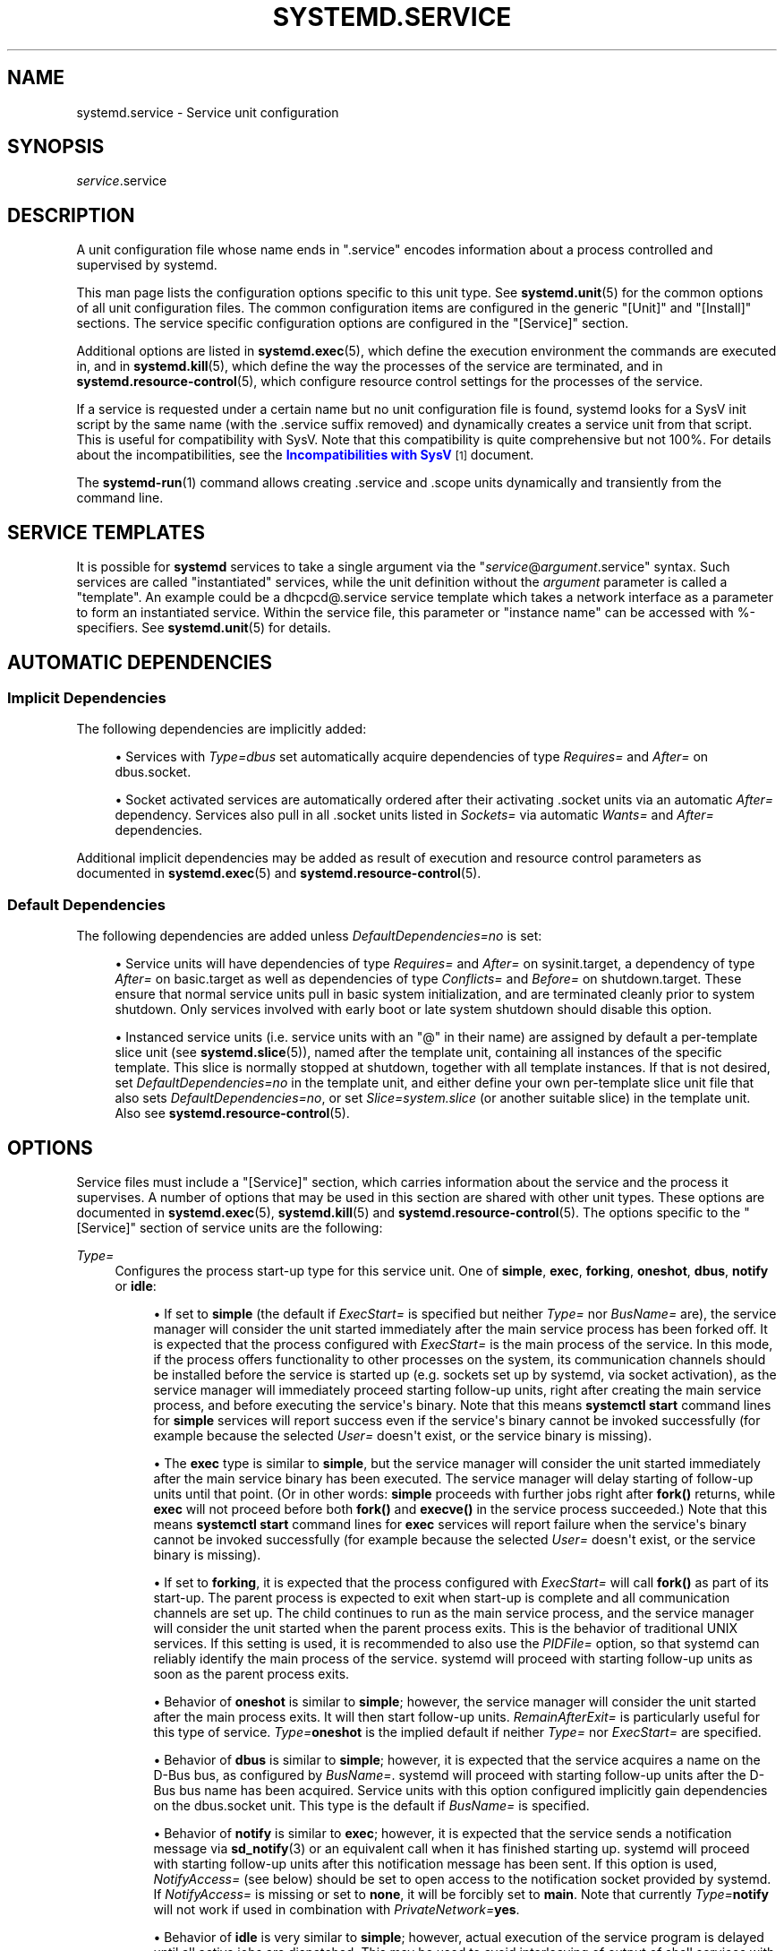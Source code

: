 '\" t
.TH "SYSTEMD\&.SERVICE" "5" "" "systemd 242" "systemd.service"
.\" -----------------------------------------------------------------
.\" * Define some portability stuff
.\" -----------------------------------------------------------------
.\" ~~~~~~~~~~~~~~~~~~~~~~~~~~~~~~~~~~~~~~~~~~~~~~~~~~~~~~~~~~~~~~~~~
.\" http://bugs.debian.org/507673
.\" http://lists.gnu.org/archive/html/groff/2009-02/msg00013.html
.\" ~~~~~~~~~~~~~~~~~~~~~~~~~~~~~~~~~~~~~~~~~~~~~~~~~~~~~~~~~~~~~~~~~
.ie \n(.g .ds Aq \(aq
.el       .ds Aq '
.\" -----------------------------------------------------------------
.\" * set default formatting
.\" -----------------------------------------------------------------
.\" disable hyphenation
.nh
.\" disable justification (adjust text to left margin only)
.ad l
.\" -----------------------------------------------------------------
.\" * MAIN CONTENT STARTS HERE *
.\" -----------------------------------------------------------------
.SH "NAME"
systemd.service \- Service unit configuration
.SH "SYNOPSIS"
.PP
\fIservice\fR\&.service
.SH "DESCRIPTION"
.PP
A unit configuration file whose name ends in
"\&.service"
encodes information about a process controlled and supervised by systemd\&.
.PP
This man page lists the configuration options specific to this unit type\&. See
\fBsystemd.unit\fR(5)
for the common options of all unit configuration files\&. The common configuration items are configured in the generic
"[Unit]"
and
"[Install]"
sections\&. The service specific configuration options are configured in the
"[Service]"
section\&.
.PP
Additional options are listed in
\fBsystemd.exec\fR(5), which define the execution environment the commands are executed in, and in
\fBsystemd.kill\fR(5), which define the way the processes of the service are terminated, and in
\fBsystemd.resource-control\fR(5), which configure resource control settings for the processes of the service\&.
.PP
If a service is requested under a certain name but no unit configuration file is found, systemd looks for a SysV init script by the same name (with the
\&.service
suffix removed) and dynamically creates a service unit from that script\&. This is useful for compatibility with SysV\&. Note that this compatibility is quite comprehensive but not 100%\&. For details about the incompatibilities, see the
\m[blue]\fBIncompatibilities with SysV\fR\m[]\&\s-2\u[1]\d\s+2
document\&.
.PP
The
\fBsystemd-run\fR(1)
command allows creating
\&.service
and
\&.scope
units dynamically and transiently from the command line\&.
.SH "SERVICE TEMPLATES"
.PP
It is possible for
\fBsystemd\fR
services to take a single argument via the
"\fIservice\fR@\fIargument\fR\&.service"
syntax\&. Such services are called "instantiated" services, while the unit definition without the
\fIargument\fR
parameter is called a "template"\&. An example could be a
dhcpcd@\&.service
service template which takes a network interface as a parameter to form an instantiated service\&. Within the service file, this parameter or "instance name" can be accessed with %\-specifiers\&. See
\fBsystemd.unit\fR(5)
for details\&.
.SH "AUTOMATIC DEPENDENCIES"
.SS "Implicit Dependencies"
.PP
The following dependencies are implicitly added:
.sp
.RS 4
.ie n \{\
\h'-04'\(bu\h'+03'\c
.\}
.el \{\
.sp -1
.IP \(bu 2.3
.\}
Services with
\fIType=dbus\fR
set automatically acquire dependencies of type
\fIRequires=\fR
and
\fIAfter=\fR
on
dbus\&.socket\&.
.RE
.sp
.RS 4
.ie n \{\
\h'-04'\(bu\h'+03'\c
.\}
.el \{\
.sp -1
.IP \(bu 2.3
.\}
Socket activated services are automatically ordered after their activating
\&.socket
units via an automatic
\fIAfter=\fR
dependency\&. Services also pull in all
\&.socket
units listed in
\fISockets=\fR
via automatic
\fIWants=\fR
and
\fIAfter=\fR
dependencies\&.
.RE
.PP
Additional implicit dependencies may be added as result of execution and resource control parameters as documented in
\fBsystemd.exec\fR(5)
and
\fBsystemd.resource-control\fR(5)\&.
.SS "Default Dependencies"
.PP
The following dependencies are added unless
\fIDefaultDependencies=no\fR
is set:
.sp
.RS 4
.ie n \{\
\h'-04'\(bu\h'+03'\c
.\}
.el \{\
.sp -1
.IP \(bu 2.3
.\}
Service units will have dependencies of type
\fIRequires=\fR
and
\fIAfter=\fR
on
sysinit\&.target, a dependency of type
\fIAfter=\fR
on
basic\&.target
as well as dependencies of type
\fIConflicts=\fR
and
\fIBefore=\fR
on
shutdown\&.target\&. These ensure that normal service units pull in basic system initialization, and are terminated cleanly prior to system shutdown\&. Only services involved with early boot or late system shutdown should disable this option\&.
.RE
.sp
.RS 4
.ie n \{\
\h'-04'\(bu\h'+03'\c
.\}
.el \{\
.sp -1
.IP \(bu 2.3
.\}
Instanced service units (i\&.e\&. service units with an
"@"
in their name) are assigned by default a per\-template slice unit (see
\fBsystemd.slice\fR(5)), named after the template unit, containing all instances of the specific template\&. This slice is normally stopped at shutdown, together with all template instances\&. If that is not desired, set
\fIDefaultDependencies=no\fR
in the template unit, and either define your own per\-template slice unit file that also sets
\fIDefaultDependencies=no\fR, or set
\fISlice=system\&.slice\fR
(or another suitable slice) in the template unit\&. Also see
\fBsystemd.resource-control\fR(5)\&.
.RE
.SH "OPTIONS"
.PP
Service files must include a
"[Service]"
section, which carries information about the service and the process it supervises\&. A number of options that may be used in this section are shared with other unit types\&. These options are documented in
\fBsystemd.exec\fR(5),
\fBsystemd.kill\fR(5)
and
\fBsystemd.resource-control\fR(5)\&. The options specific to the
"[Service]"
section of service units are the following:
.PP
\fIType=\fR
.RS 4
Configures the process start\-up type for this service unit\&. One of
\fBsimple\fR,
\fBexec\fR,
\fBforking\fR,
\fBoneshot\fR,
\fBdbus\fR,
\fBnotify\fR
or
\fBidle\fR:
.sp
.RS 4
.ie n \{\
\h'-04'\(bu\h'+03'\c
.\}
.el \{\
.sp -1
.IP \(bu 2.3
.\}
If set to
\fBsimple\fR
(the default if
\fIExecStart=\fR
is specified but neither
\fIType=\fR
nor
\fIBusName=\fR
are), the service manager will consider the unit started immediately after the main service process has been forked off\&. It is expected that the process configured with
\fIExecStart=\fR
is the main process of the service\&. In this mode, if the process offers functionality to other processes on the system, its communication channels should be installed before the service is started up (e\&.g\&. sockets set up by systemd, via socket activation), as the service manager will immediately proceed starting follow\-up units, right after creating the main service process, and before executing the service\*(Aqs binary\&. Note that this means
\fBsystemctl start\fR
command lines for
\fBsimple\fR
services will report success even if the service\*(Aqs binary cannot be invoked successfully (for example because the selected
\fIUser=\fR
doesn\*(Aqt exist, or the service binary is missing)\&.
.RE
.sp
.RS 4
.ie n \{\
\h'-04'\(bu\h'+03'\c
.\}
.el \{\
.sp -1
.IP \(bu 2.3
.\}
The
\fBexec\fR
type is similar to
\fBsimple\fR, but the service manager will consider the unit started immediately after the main service binary has been executed\&. The service manager will delay starting of follow\-up units until that point\&. (Or in other words:
\fBsimple\fR
proceeds with further jobs right after
\fBfork()\fR
returns, while
\fBexec\fR
will not proceed before both
\fBfork()\fR
and
\fBexecve()\fR
in the service process succeeded\&.) Note that this means
\fBsystemctl start\fR
command lines for
\fBexec\fR
services will report failure when the service\*(Aqs binary cannot be invoked successfully (for example because the selected
\fIUser=\fR
doesn\*(Aqt exist, or the service binary is missing)\&.
.RE
.sp
.RS 4
.ie n \{\
\h'-04'\(bu\h'+03'\c
.\}
.el \{\
.sp -1
.IP \(bu 2.3
.\}
If set to
\fBforking\fR, it is expected that the process configured with
\fIExecStart=\fR
will call
\fBfork()\fR
as part of its start\-up\&. The parent process is expected to exit when start\-up is complete and all communication channels are set up\&. The child continues to run as the main service process, and the service manager will consider the unit started when the parent process exits\&. This is the behavior of traditional UNIX services\&. If this setting is used, it is recommended to also use the
\fIPIDFile=\fR
option, so that systemd can reliably identify the main process of the service\&. systemd will proceed with starting follow\-up units as soon as the parent process exits\&.
.RE
.sp
.RS 4
.ie n \{\
\h'-04'\(bu\h'+03'\c
.\}
.el \{\
.sp -1
.IP \(bu 2.3
.\}
Behavior of
\fBoneshot\fR
is similar to
\fBsimple\fR; however, the service manager will consider the unit started after the main process exits\&. It will then start follow\-up units\&.
\fIRemainAfterExit=\fR
is particularly useful for this type of service\&.
\fIType=\fR\fBoneshot\fR
is the implied default if neither
\fIType=\fR
nor
\fIExecStart=\fR
are specified\&.
.RE
.sp
.RS 4
.ie n \{\
\h'-04'\(bu\h'+03'\c
.\}
.el \{\
.sp -1
.IP \(bu 2.3
.\}
Behavior of
\fBdbus\fR
is similar to
\fBsimple\fR; however, it is expected that the service acquires a name on the D\-Bus bus, as configured by
\fIBusName=\fR\&. systemd will proceed with starting follow\-up units after the D\-Bus bus name has been acquired\&. Service units with this option configured implicitly gain dependencies on the
dbus\&.socket
unit\&. This type is the default if
\fIBusName=\fR
is specified\&.
.RE
.sp
.RS 4
.ie n \{\
\h'-04'\(bu\h'+03'\c
.\}
.el \{\
.sp -1
.IP \(bu 2.3
.\}
Behavior of
\fBnotify\fR
is similar to
\fBexec\fR; however, it is expected that the service sends a notification message via
\fBsd_notify\fR(3)
or an equivalent call when it has finished starting up\&. systemd will proceed with starting follow\-up units after this notification message has been sent\&. If this option is used,
\fINotifyAccess=\fR
(see below) should be set to open access to the notification socket provided by systemd\&. If
\fINotifyAccess=\fR
is missing or set to
\fBnone\fR, it will be forcibly set to
\fBmain\fR\&. Note that currently
\fIType=\fR\fBnotify\fR
will not work if used in combination with
\fIPrivateNetwork=\fR\fByes\fR\&.
.RE
.sp
.RS 4
.ie n \{\
\h'-04'\(bu\h'+03'\c
.\}
.el \{\
.sp -1
.IP \(bu 2.3
.\}
Behavior of
\fBidle\fR
is very similar to
\fBsimple\fR; however, actual execution of the service program is delayed until all active jobs are dispatched\&. This may be used to avoid interleaving of output of shell services with the status output on the console\&. Note that this type is useful only to improve console output, it is not useful as a general unit ordering tool, and the effect of this service type is subject to a 5s timeout, after which the service program is invoked anyway\&.
.RE
.sp
It is generally recommended to use
\fIType=\fR\fBsimple\fR
for long\-running services whenever possible, as it is the simplest and fastest option\&. However, as this service type won\*(Aqt propagate service start\-up failures and doesn\*(Aqt allow ordering of other units against completion of initialization of the service (which for example is useful if clients need to connect to the service through some form of IPC, and the IPC channel is only established by the service itself \(em in contrast to doing this ahead of time through socket or bus activation or similar), it might not be sufficient for many cases\&. If so,
\fBnotify\fR
or
\fBdbus\fR
(the latter only in case the service provides a D\-Bus interface) are the preferred options as they allow service program code to precisely schedule when to consider the service started up successfully and when to proceed with follow\-up units\&. The
\fBnotify\fR
service type requires explicit support in the service codebase (as
\fBsd_notify()\fR
or an equivalent API needs to be invoked by the service at the appropriate time) \(em if it\*(Aqs not supported, then
\fBforking\fR
is an alternative: it supports the traditional UNIX service start\-up protocol\&. Finally,
\fBexec\fR
might be an option for cases where it is enough to ensure the service binary is invoked, and where the service binary itself executes no or little initialization on its own (and its initialization is unlikely to fail)\&. Note that using any type other than
\fBsimple\fR
possibly delays the boot process, as the service manager needs to wait for service initialization to complete\&. It is hence recommended not to needlessly use any types other than
\fBsimple\fR\&. (Also note it is generally not recommended to use
\fBidle\fR
or
\fBoneshot\fR
for long\-running services\&.)
.RE
.PP
\fIRemainAfterExit=\fR
.RS 4
Takes a boolean value that specifies whether the service shall be considered active even when all its processes exited\&. Defaults to
\fBno\fR\&.
.RE
.PP
\fIGuessMainPID=\fR
.RS 4
Takes a boolean value that specifies whether systemd should try to guess the main PID of a service if it cannot be determined reliably\&. This option is ignored unless
\fBType=forking\fR
is set and
\fBPIDFile=\fR
is unset because for the other types or with an explicitly configured PID file, the main PID is always known\&. The guessing algorithm might come to incorrect conclusions if a daemon consists of more than one process\&. If the main PID cannot be determined, failure detection and automatic restarting of a service will not work reliably\&. Defaults to
\fByes\fR\&.
.RE
.PP
\fIPIDFile=\fR
.RS 4
Takes a path referring to the PID file of the service\&. Usage of this option is recommended for services where
\fIType=\fR
is set to
\fBforking\fR\&. The path specified typically points to a file below
/run/\&. If a relative path is specified it is hence prefixed with
/run/\&. The service manager will read the PID of the main process of the service from this file after start\-up of the service\&. The service manager will not write to the file configured here, although it will remove the file after the service has shut down if it still exists\&. The PID file does not need to be owned by a privileged user, but if it is owned by an unprivileged user additional safety restrictions are enforced: the file may not be a symlink to a file owned by a different user (neither directly nor indirectly), and the PID file must refer to a process already belonging to the service\&.
.RE
.PP
\fIBusName=\fR
.RS 4
Takes a D\-Bus bus name that this service is reachable as\&. This option is mandatory for services where
\fIType=\fR
is set to
\fBdbus\fR\&.
.RE
.PP
\fIExecStart=\fR
.RS 4
Commands with their arguments that are executed when this service is started\&. The value is split into zero or more command lines according to the rules described below (see section "Command Lines" below)\&.
.sp
Unless
\fIType=\fR
is
\fBoneshot\fR, exactly one command must be given\&. When
\fIType=oneshot\fR
is used, zero or more commands may be specified\&. Commands may be specified by providing multiple command lines in the same directive, or alternatively, this directive may be specified more than once with the same effect\&. If the empty string is assigned to this option, the list of commands to start is reset, prior assignments of this option will have no effect\&. If no
\fIExecStart=\fR
is specified, then the service must have
\fIRemainAfterExit=yes\fR
and at least one
\fIExecStop=\fR
line set\&. (Services lacking both
\fIExecStart=\fR
and
\fIExecStop=\fR
are not valid\&.)
.sp
For each of the specified commands, the first argument must be either an absolute path to an executable or a simple file name without any slashes\&. Optionally, this filename may be prefixed with a number of special characters:
.sp
.it 1 an-trap
.nr an-no-space-flag 1
.nr an-break-flag 1
.br
.B Table\ \&1.\ \&Special executable prefixes
.TS
allbox tab(:);
lB lB.
T{
Prefix
T}:T{
Effect
T}
.T&
l l
l l
l l
l l
l l
l l.
T{
"@"
T}:T{
If the executable path is prefixed with "@", the second specified token will be passed as "argv[0]" to the executed process (instead of the actual filename), followed by the further arguments specified\&.
T}
T{
"\-"
T}:T{
If the executable path is prefixed with "\-", an exit code of the command normally considered a failure (i\&.e\&. non\-zero exit status or abnormal exit due to signal) is recorded, but has no further effect and is considered equivalent to success\&.
T}
T{
":"
T}:T{
If the executable path is prefixed with ":", environment variable substitution (as described by the "Command Lines" section below) is not applied\&.
T}
T{
"+"
T}:T{
If the executable path is prefixed with "+" then the process is executed with full privileges\&. In this mode privilege restrictions configured with \fIUser=\fR, \fIGroup=\fR, \fICapabilityBoundingSet=\fR or the various file system namespacing options (such as \fIPrivateDevices=\fR, \fIPrivateTmp=\fR) are not applied to the invoked command line (but still affect any other \fIExecStart=\fR, \fIExecStop=\fR, \&... lines)\&.
T}
T{
"!"
T}:T{
Similar to the "+" character discussed above this permits invoking command lines with elevated privileges\&. However, unlike "+" the "!" character exclusively alters the effect of \fIUser=\fR, \fIGroup=\fR and \fISupplementaryGroups=\fR, i\&.e\&. only the stanzas that affect user and group credentials\&. Note that this setting may be combined with \fIDynamicUser=\fR, in which case a dynamic user/group pair is allocated before the command is invoked, but credential changing is left to the executed process itself\&.
T}
T{
"!!"
T}:T{
This prefix is very similar to "!", however it only has an effect on systems lacking support for ambient process capabilities, i\&.e\&. without support for \fIAmbientCapabilities=\fR\&. It\*(Aqs intended to be used for unit files that take benefit of ambient capabilities to run processes with minimal privileges wherever possible while remaining compatible with systems that lack ambient capabilities support\&. Note that when "!!" is used, and a system lacking ambient capability support is detected any configured \fISystemCallFilter=\fR and \fICapabilityBoundingSet=\fR stanzas are implicitly modified, in order to permit spawned processes to drop credentials and capabilities themselves, even if this is configured to not be allowed\&. Moreover, if this prefix is used and a system lacking ambient capability support is detected \fIAmbientCapabilities=\fR will be skipped and not be applied\&. On systems supporting ambient capabilities, "!!" has no effect and is redundant\&.
T}
.TE
.sp 1
"@",
"\-",
":", and one of
"+"/"!"/"!!"
may be used together and they can appear in any order\&. However, only one of
"+",
"!",
"!!"
may be used at a time\&. Note that these prefixes are also supported for the other command line settings, i\&.e\&.
\fIExecStartPre=\fR,
\fIExecStartPost=\fR,
\fIExecReload=\fR,
\fIExecStop=\fR
and
\fIExecStopPost=\fR\&.
.sp
If more than one command is specified, the commands are invoked sequentially in the order they appear in the unit file\&. If one of the commands fails (and is not prefixed with
"\-"), other lines are not executed, and the unit is considered failed\&.
.sp
Unless
\fIType=forking\fR
is set, the process started via this command line will be considered the main process of the daemon\&.
.RE
.PP
\fIExecStartPre=\fR, \fIExecStartPost=\fR
.RS 4
Additional commands that are executed before or after the command in
\fIExecStart=\fR, respectively\&. Syntax is the same as for
\fIExecStart=\fR, except that multiple command lines are allowed and the commands are executed one after the other, serially\&.
.sp
If any of those commands (not prefixed with
"\-") fail, the rest are not executed and the unit is considered failed\&.
.sp
\fIExecStart=\fR
commands are only run after all
\fIExecStartPre=\fR
commands that were not prefixed with a
"\-"
exit successfully\&.
.sp
\fIExecStartPost=\fR
commands are only run after the commands specified in
\fIExecStart=\fR
have been invoked successfully, as determined by
\fIType=\fR
(i\&.e\&. the process has been started for
\fIType=simple\fR
or
\fIType=idle\fR, the last
\fIExecStart=\fR
process exited successfully for
\fIType=oneshot\fR, the initial process exited successfully for
\fIType=forking\fR,
"READY=1"
is sent for
\fIType=notify\fR, or the
\fIBusName=\fR
has been taken for
\fIType=dbus\fR)\&.
.sp
Note that
\fIExecStartPre=\fR
may not be used to start long\-running processes\&. All processes forked off by processes invoked via
\fIExecStartPre=\fR
will be killed before the next service process is run\&.
.sp
Note that if any of the commands specified in
\fIExecStartPre=\fR,
\fIExecStart=\fR, or
\fIExecStartPost=\fR
fail (and are not prefixed with
"\-", see above) or time out before the service is fully up, execution continues with commands specified in
\fIExecStopPost=\fR, the commands in
\fIExecStop=\fR
are skipped\&.
.RE
.PP
\fIExecReload=\fR
.RS 4
Commands to execute to trigger a configuration reload in the service\&. This argument takes multiple command lines, following the same scheme as described for
\fIExecStart=\fR
above\&. Use of this setting is optional\&. Specifier and environment variable substitution is supported here following the same scheme as for
\fIExecStart=\fR\&.
.sp
One additional, special environment variable is set: if known,
\fI$MAINPID\fR
is set to the main process of the daemon, and may be used for command lines like the following:
.sp
.if n \{\
.RS 4
.\}
.nf
/bin/kill \-HUP $MAINPID
.fi
.if n \{\
.RE
.\}
.sp
Note however that reloading a daemon by sending a signal (as with the example line above) is usually not a good choice, because this is an asynchronous operation and hence not suitable to order reloads of multiple services against each other\&. It is strongly recommended to set
\fIExecReload=\fR
to a command that not only triggers a configuration reload of the daemon, but also synchronously waits for it to complete\&.
.RE
.PP
\fIExecStop=\fR
.RS 4
Commands to execute to stop the service started via
\fIExecStart=\fR\&. This argument takes multiple command lines, following the same scheme as described for
\fIExecStart=\fR
above\&. Use of this setting is optional\&. After the commands configured in this option are run, it is implied that the service is stopped, and any processes remaining for it are terminated according to the
\fIKillMode=\fR
setting (see
\fBsystemd.kill\fR(5))\&. If this option is not specified, the process is terminated by sending the signal specified in
\fIKillSignal=\fR
when service stop is requested\&. Specifier and environment variable substitution is supported (including
\fI$MAINPID\fR, see above)\&.
.sp
Note that it is usually not sufficient to specify a command for this setting that only asks the service to terminate (for example, by queuing some form of termination signal for it), but does not wait for it to do so\&. Since the remaining processes of the services are killed according to
\fIKillMode=\fR
and
\fIKillSignal=\fR
as described above immediately after the command exited, this may not result in a clean stop\&. The specified command should hence be a synchronous operation, not an asynchronous one\&.
.sp
Note that the commands specified in
\fIExecStop=\fR
are only executed when the service started successfully first\&. They are not invoked if the service was never started at all, or in case its start\-up failed, for example because any of the commands specified in
\fIExecStart=\fR,
\fIExecStartPre=\fR
or
\fIExecStartPost=\fR
failed (and weren\*(Aqt prefixed with
"\-", see above) or timed out\&. Use
\fIExecStopPost=\fR
to invoke commands when a service failed to start up correctly and is shut down again\&. Also note that the stop operation is always performed if the service started successfully, even if the processes in the service terminated on their own or were killed\&. The stop commands must be prepared to deal with that case\&.
\fI$MAINPID\fR
will be unset if systemd knows that the main process exited by the time the stop commands are called\&.
.sp
Service restart requests are implemented as stop operations followed by start operations\&. This means that
\fIExecStop=\fR
and
\fIExecStopPost=\fR
are executed during a service restart operation\&.
.sp
It is recommended to use this setting for commands that communicate with the service requesting clean termination\&. For post\-mortem clean\-up steps use
\fIExecStopPost=\fR
instead\&.
.RE
.PP
\fIExecStopPost=\fR
.RS 4
Additional commands that are executed after the service is stopped\&. This includes cases where the commands configured in
\fIExecStop=\fR
were used, where the service does not have any
\fIExecStop=\fR
defined, or where the service exited unexpectedly\&. This argument takes multiple command lines, following the same scheme as described for
\fIExecStart=\fR\&. Use of these settings is optional\&. Specifier and environment variable substitution is supported\&. Note that \(en unlike
\fIExecStop=\fR
\(en commands specified with this setting are invoked when a service failed to start up correctly and is shut down again\&.
.sp
It is recommended to use this setting for clean\-up operations that shall be executed even when the service failed to start up correctly\&. Commands configured with this setting need to be able to operate even if the service failed starting up half\-way and left incompletely initialized data around\&. As the service\*(Aqs processes have been terminated already when the commands specified with this setting are executed they should not attempt to communicate with them\&.
.sp
Note that all commands that are configured with this setting are invoked with the result code of the service, as well as the main process\*(Aq exit code and status, set in the
\fI$SERVICE_RESULT\fR,
\fI$EXIT_CODE\fR
and
\fI$EXIT_STATUS\fR
environment variables, see
\fBsystemd.exec\fR(5)
for details\&.
.RE
.PP
\fIRestartSec=\fR
.RS 4
Configures the time to sleep before restarting a service (as configured with
\fIRestart=\fR)\&. Takes a unit\-less value in seconds, or a time span value such as "5min 20s"\&. Defaults to 100ms\&.
.RE
.PP
\fITimeoutStartSec=\fR
.RS 4
Configures the time to wait for start\-up\&. If a daemon service does not signal start\-up completion within the configured time, the service will be considered failed and will be shut down again\&. Takes a unit\-less value in seconds, or a time span value such as "5min 20s"\&. Pass
"infinity"
to disable the timeout logic\&. Defaults to
\fIDefaultTimeoutStartSec=\fR
from the manager configuration file, except when
\fIType=oneshot\fR
is used, in which case the timeout is disabled by default (see
\fBsystemd-system.conf\fR(5))\&.
.sp
If a service of
\fIType=notify\fR
sends
"EXTEND_TIMEOUT_USEC=\&...", this may cause the start time to be extended beyond
\fITimeoutStartSec=\fR\&. The first receipt of this message must occur before
\fITimeoutStartSec=\fR
is exceeded, and once the start time has exended beyond
\fITimeoutStartSec=\fR, the service manager will allow the service to continue to start, provided the service repeats
"EXTEND_TIMEOUT_USEC=\&..."
within the interval specified until the service startup status is finished by
"READY=1"\&. (see
\fBsd_notify\fR(3))\&.
.RE
.PP
\fITimeoutStopSec=\fR
.RS 4
This option serves two purposes\&. First, it configures the time to wait for each
\fBExecStop=\fR
command\&. If any of them times out, subsequent
\fBExecStop=\fR
commands are skipped and the service will be terminated by
\fBSIGTERM\fR\&. If no
\fBExecStop=\fR
commands are specified, the service gets the
\fBSIGTERM\fR
immediately\&. Second, it configures the time to wait for the service itself to stop\&. If it doesn\*(Aqt terminate in the specified time, it will be forcibly terminated by
\fBSIGKILL\fR
(see
\fIKillMode=\fR
in
\fBsystemd.kill\fR(5))\&. Takes a unit\-less value in seconds, or a time span value such as "5min 20s"\&. Pass
"infinity"
to disable the timeout logic\&. Defaults to
\fIDefaultTimeoutStopSec=\fR
from the manager configuration file (see
\fBsystemd-system.conf\fR(5))\&.
.sp
If a service of
\fIType=notify\fR
sends
"EXTEND_TIMEOUT_USEC=\&...", this may cause the stop time to be extended beyond
\fITimeoutStopSec=\fR\&. The first receipt of this message must occur before
\fITimeoutStopSec=\fR
is exceeded, and once the stop time has exended beyond
\fITimeoutStopSec=\fR, the service manager will allow the service to continue to stop, provided the service repeats
"EXTEND_TIMEOUT_USEC=\&..."
within the interval specified, or terminates itself (see
\fBsd_notify\fR(3))\&.
.RE
.PP
\fITimeoutSec=\fR
.RS 4
A shorthand for configuring both
\fITimeoutStartSec=\fR
and
\fITimeoutStopSec=\fR
to the specified value\&.
.RE
.PP
\fIRuntimeMaxSec=\fR
.RS 4
Configures a maximum time for the service to run\&. If this is used and the service has been active for longer than the specified time it is terminated and put into a failure state\&. Note that this setting does not have any effect on
\fIType=oneshot\fR
services, as they terminate immediately after activation completed\&. Pass
"infinity"
(the default) to configure no runtime limit\&.
.sp
If a service of
\fIType=notify\fR
sends
"EXTEND_TIMEOUT_USEC=\&...", this may cause the runtime to be extended beyond
\fIRuntimeMaxSec=\fR\&. The first receipt of this message must occur before
\fIRuntimeMaxSec=\fR
is exceeded, and once the runtime has exended beyond
\fIRuntimeMaxSec=\fR, the service manager will allow the service to continue to run, provided the service repeats
"EXTEND_TIMEOUT_USEC=\&..."
within the interval specified until the service shutdown is achieved by
"STOPPING=1"
(or termination)\&. (see
\fBsd_notify\fR(3))\&.
.RE
.PP
\fIWatchdogSec=\fR
.RS 4
Configures the watchdog timeout for a service\&. The watchdog is activated when the start\-up is completed\&. The service must call
\fBsd_notify\fR(3)
regularly with
"WATCHDOG=1"
(i\&.e\&. the "keep\-alive ping")\&. If the time between two such calls is larger than the configured time, then the service is placed in a failed state and it will be terminated with
\fBSIGABRT\fR
(or the signal specified by
\fIWatchdogSignal=\fR)\&. By setting
\fIRestart=\fR
to
\fBon\-failure\fR,
\fBon\-watchdog\fR,
\fBon\-abnormal\fR
or
\fBalways\fR, the service will be automatically restarted\&. The time configured here will be passed to the executed service process in the
\fIWATCHDOG_USEC=\fR
environment variable\&. This allows daemons to automatically enable the keep\-alive pinging logic if watchdog support is enabled for the service\&. If this option is used,
\fINotifyAccess=\fR
(see below) should be set to open access to the notification socket provided by systemd\&. If
\fINotifyAccess=\fR
is not set, it will be implicitly set to
\fBmain\fR\&. Defaults to 0, which disables this feature\&. The service can check whether the service manager expects watchdog keep\-alive notifications\&. See
\fBsd_watchdog_enabled\fR(3)
for details\&.
\fBsd_event_set_watchdog\fR(3)
may be used to enable automatic watchdog notification support\&.
.RE
.PP
\fIRestart=\fR
.RS 4
Configures whether the service shall be restarted when the service process exits, is killed, or a timeout is reached\&. The service process may be the main service process, but it may also be one of the processes specified with
\fIExecStartPre=\fR,
\fIExecStartPost=\fR,
\fIExecStop=\fR,
\fIExecStopPost=\fR, or
\fIExecReload=\fR\&. When the death of the process is a result of systemd operation (e\&.g\&. service stop or restart), the service will not be restarted\&. Timeouts include missing the watchdog "keep\-alive ping" deadline and a service start, reload, and stop operation timeouts\&.
.sp
Takes one of
\fBno\fR,
\fBon\-success\fR,
\fBon\-failure\fR,
\fBon\-abnormal\fR,
\fBon\-watchdog\fR,
\fBon\-abort\fR, or
\fBalways\fR\&. If set to
\fBno\fR
(the default), the service will not be restarted\&. If set to
\fBon\-success\fR, it will be restarted only when the service process exits cleanly\&. In this context, a clean exit means an exit code of 0, or one of the signals
\fBSIGHUP\fR,
\fBSIGINT\fR,
\fBSIGTERM\fR
or
\fBSIGPIPE\fR, and additionally, exit statuses and signals specified in
\fISuccessExitStatus=\fR\&. If set to
\fBon\-failure\fR, the service will be restarted when the process exits with a non\-zero exit code, is terminated by a signal (including on core dump, but excluding the aforementioned four signals), when an operation (such as service reload) times out, and when the configured watchdog timeout is triggered\&. If set to
\fBon\-abnormal\fR, the service will be restarted when the process is terminated by a signal (including on core dump, excluding the aforementioned four signals), when an operation times out, or when the watchdog timeout is triggered\&. If set to
\fBon\-abort\fR, the service will be restarted only if the service process exits due to an uncaught signal not specified as a clean exit status\&. If set to
\fBon\-watchdog\fR, the service will be restarted only if the watchdog timeout for the service expires\&. If set to
\fBalways\fR, the service will be restarted regardless of whether it exited cleanly or not, got terminated abnormally by a signal, or hit a timeout\&.
.sp
.it 1 an-trap
.nr an-no-space-flag 1
.nr an-break-flag 1
.br
.B Table\ \&2.\ \&Exit causes and the effect of the \fIRestart=\fR settings on them
.TS
allbox tab(:);
lB lB lB lB lB lB lB lB.
T{
Restart settings/Exit causes
T}:T{
\fBno\fR
T}:T{
\fBalways\fR
T}:T{
\fBon\-success\fR
T}:T{
\fBon\-failure\fR
T}:T{
\fBon\-abnormal\fR
T}:T{
\fBon\-abort\fR
T}:T{
\fBon\-watchdog\fR
T}
.T&
l l l l l l l l
l l l l l l l l
l l l l l l l l
l l l l l l l l
l l l l l l l l.
T{
Clean exit code or signal
T}:T{
\ \&
T}:T{
X
T}:T{
X
T}:T{
\ \&
T}:T{
\ \&
T}:T{
\ \&
T}:T{
\ \&
T}
T{
Unclean exit code
T}:T{
\ \&
T}:T{
X
T}:T{
\ \&
T}:T{
X
T}:T{
\ \&
T}:T{
\ \&
T}:T{
\ \&
T}
T{
Unclean signal
T}:T{
\ \&
T}:T{
X
T}:T{
\ \&
T}:T{
X
T}:T{
X
T}:T{
X
T}:T{
\ \&
T}
T{
Timeout
T}:T{
\ \&
T}:T{
X
T}:T{
\ \&
T}:T{
X
T}:T{
X
T}:T{
\ \&
T}:T{
\ \&
T}
T{
Watchdog
T}:T{
\ \&
T}:T{
X
T}:T{
\ \&
T}:T{
X
T}:T{
X
T}:T{
\ \&
T}:T{
X
T}
.TE
.sp 1
As exceptions to the setting above, the service will not be restarted if the exit code or signal is specified in
\fIRestartPreventExitStatus=\fR
(see below) or the service is stopped with
\fBsystemctl stop\fR
or an equivalent operation\&. Also, the services will always be restarted if the exit code or signal is specified in
\fIRestartForceExitStatus=\fR
(see below)\&.
.sp
Note that service restart is subject to unit start rate limiting configured with
\fIStartLimitIntervalSec=\fR
and
\fIStartLimitBurst=\fR, see
\fBsystemd.unit\fR(5)
for details\&. A restarted service enters the failed state only after the start limits are reached\&.
.sp
Setting this to
\fBon\-failure\fR
is the recommended choice for long\-running services, in order to increase reliability by attempting automatic recovery from errors\&. For services that shall be able to terminate on their own choice (and avoid immediate restarting),
\fBon\-abnormal\fR
is an alternative choice\&.
.RE
.PP
\fISuccessExitStatus=\fR
.RS 4
Takes a list of exit status definitions that, when returned by the main service process, will be considered successful termination, in addition to the normal successful exit code 0 and the signals
\fBSIGHUP\fR,
\fBSIGINT\fR,
\fBSIGTERM\fR, and
\fBSIGPIPE\fR\&. Exit status definitions can either be numeric exit codes or termination signal names, separated by spaces\&. For example:
.sp
.if n \{\
.RS 4
.\}
.nf
SuccessExitStatus=1 2 8 SIGKILL
.fi
.if n \{\
.RE
.\}
.sp
ensures that exit codes 1, 2, 8 and the termination signal
\fBSIGKILL\fR
are considered clean service terminations\&.
.sp
This option may appear more than once, in which case the list of successful exit statuses is merged\&. If the empty string is assigned to this option, the list is reset, all prior assignments of this option will have no effect\&.
.RE
.PP
\fIRestartPreventExitStatus=\fR
.RS 4
Takes a list of exit status definitions that, when returned by the main service process, will prevent automatic service restarts, regardless of the restart setting configured with
\fIRestart=\fR\&. Exit status definitions can either be numeric exit codes or termination signal names, and are separated by spaces\&. Defaults to the empty list, so that, by default, no exit status is excluded from the configured restart logic\&. For example:
.sp
.if n \{\
.RS 4
.\}
.nf
RestartPreventExitStatus=1 6 SIGABRT
.fi
.if n \{\
.RE
.\}
.sp
ensures that exit codes 1 and 6 and the termination signal
\fBSIGABRT\fR
will not result in automatic service restarting\&. This option may appear more than once, in which case the list of restart\-preventing statuses is merged\&. If the empty string is assigned to this option, the list is reset and all prior assignments of this option will have no effect\&.
.sp
Note that this setting has no effect on processes configured via
\fIExecStartPre=\fR,
\fIExecStartPost=\fR,
\fIExecStop=\fR,
\fIExecStopPost=\fR
or
\fIExecReload=\fR, but only on the main service process, i\&.e\&. either the one invoked by
\fIExecStart=\fR
or (depending on
\fIType=\fR,
\fIPIDFile=\fR, \&...) the otherwise configured main process\&.
.RE
.PP
\fIRestartForceExitStatus=\fR
.RS 4
Takes a list of exit status definitions that, when returned by the main service process, will force automatic service restarts, regardless of the restart setting configured with
\fIRestart=\fR\&. The argument format is similar to
\fIRestartPreventExitStatus=\fR\&.
.RE
.PP
\fIRootDirectoryStartOnly=\fR
.RS 4
Takes a boolean argument\&. If true, the root directory, as configured with the
\fIRootDirectory=\fR
option (see
\fBsystemd.exec\fR(5)
for more information), is only applied to the process started with
\fIExecStart=\fR, and not to the various other
\fIExecStartPre=\fR,
\fIExecStartPost=\fR,
\fIExecReload=\fR,
\fIExecStop=\fR, and
\fIExecStopPost=\fR
commands\&. If false, the setting is applied to all configured commands the same way\&. Defaults to false\&.
.RE
.PP
\fINonBlocking=\fR
.RS 4
Set the
\fBO_NONBLOCK\fR
flag for all file descriptors passed via socket\-based activation\&. If true, all file descriptors >= 3 (i\&.e\&. all except stdin, stdout, stderr), excluding those passed in via the file descriptor storage logic (see
\fIFileDescriptorStoreMax=\fR
for details), will have the
\fBO_NONBLOCK\fR
flag set and hence are in non\-blocking mode\&. This option is only useful in conjunction with a socket unit, as described in
\fBsystemd.socket\fR(5)
and has no effect on file descriptors which were previously saved in the file\-descriptor store for example\&. Defaults to false\&.
.RE
.PP
\fINotifyAccess=\fR
.RS 4
Controls access to the service status notification socket, as accessible via the
\fBsd_notify\fR(3)
call\&. Takes one of
\fBnone\fR
(the default),
\fBmain\fR,
\fBexec\fR
or
\fBall\fR\&. If
\fBnone\fR, no daemon status updates are accepted from the service processes, all status update messages are ignored\&. If
\fBmain\fR, only service updates sent from the main process of the service are accepted\&. If
\fBexec\fR, only service updates sent from any of the main or control processes originating from one of the
\fIExec*=\fR
commands are accepted\&. If
\fBall\fR, all services updates from all members of the service\*(Aqs control group are accepted\&. This option should be set to open access to the notification socket when using
\fIType=notify\fR
or
\fIWatchdogSec=\fR
(see above)\&. If those options are used but
\fINotifyAccess=\fR
is not configured, it will be implicitly set to
\fBmain\fR\&.
.sp
Note that
\fBsd_notify()\fR
notifications may be attributed to units correctly only if either the sending process is still around at the time PID 1 processes the message, or if the sending process is explicitly runtime\-tracked by the service manager\&. The latter is the case if the service manager originally forked off the process, i\&.e\&. on all processes that match
\fBmain\fR
or
\fBexec\fR\&. Conversely, if an auxiliary process of the unit sends an
\fBsd_notify()\fR
message and immediately exits, the service manager might not be able to properly attribute the message to the unit, and thus will ignore it, even if
\fINotifyAccess=\fR\fBall\fR
is set for it\&.
.RE
.PP
\fISockets=\fR
.RS 4
Specifies the name of the socket units this service shall inherit socket file descriptors from when the service is started\&. Normally, it should not be necessary to use this setting, as all socket file descriptors whose unit shares the same name as the service (subject to the different unit name suffix of course) are passed to the spawned process\&.
.sp
Note that the same socket file descriptors may be passed to multiple processes simultaneously\&. Also note that a different service may be activated on incoming socket traffic than the one which is ultimately configured to inherit the socket file descriptors\&. Or, in other words: the
\fIService=\fR
setting of
\&.socket
units does not have to match the inverse of the
\fISockets=\fR
setting of the
\&.service
it refers to\&.
.sp
This option may appear more than once, in which case the list of socket units is merged\&. If the empty string is assigned to this option, the list of sockets is reset, and all prior uses of this setting will have no effect\&.
.RE
.PP
\fIFileDescriptorStoreMax=\fR
.RS 4
Configure how many file descriptors may be stored in the service manager for the service using
\fBsd_pid_notify_with_fds\fR(3)\*(Aqs
"FDSTORE=1"
messages\&. This is useful for implementing services that can restart after an explicit request or a crash without losing state\&. Any open sockets and other file descriptors which should not be closed during the restart may be stored this way\&. Application state can either be serialized to a file in
/run, or better, stored in a
\fBmemfd_create\fR(2)
memory file descriptor\&. Defaults to 0, i\&.e\&. no file descriptors may be stored in the service manager\&. All file descriptors passed to the service manager from a specific service are passed back to the service\*(Aqs main process on the next service restart\&. Any file descriptors passed to the service manager are automatically closed when
\fBPOLLHUP\fR
or
\fBPOLLERR\fR
is seen on them, or when the service is fully stopped and no job is queued or being executed for it\&. If this option is used,
\fINotifyAccess=\fR
(see above) should be set to open access to the notification socket provided by systemd\&. If
\fINotifyAccess=\fR
is not set, it will be implicitly set to
\fBmain\fR\&.
.RE
.PP
\fIUSBFunctionDescriptors=\fR
.RS 4
Configure the location of a file containing
\m[blue]\fBUSB FunctionFS\fR\m[]\&\s-2\u[2]\d\s+2
descriptors, for implementation of USB gadget functions\&. This is used only in conjunction with a socket unit with
\fIListenUSBFunction=\fR
configured\&. The contents of this file are written to the
ep0
file after it is opened\&.
.RE
.PP
\fIUSBFunctionStrings=\fR
.RS 4
Configure the location of a file containing USB FunctionFS strings\&. Behavior is similar to
\fIUSBFunctionDescriptors=\fR
above\&.
.RE
.PP
Check
\fBsystemd.exec\fR(5)
and
\fBsystemd.kill\fR(5)
for more settings\&.
.SH "COMMAND LINES"
.PP
This section describes command line parsing and variable and specifier substitutions for
\fIExecStart=\fR,
\fIExecStartPre=\fR,
\fIExecStartPost=\fR,
\fIExecReload=\fR,
\fIExecStop=\fR, and
\fIExecStopPost=\fR
options\&.
.PP
Multiple command lines may be concatenated in a single directive by separating them with semicolons (these semicolons must be passed as separate words)\&. Lone semicolons may be escaped as
"\e;"\&.
.PP
Each command line is split on whitespace, with the first item being the command to execute, and the subsequent items being the arguments\&. Double quotes ("\&...") and single quotes (\*(Aq\&...\*(Aq) may be used to wrap a whole item (the opening quote may appear only at the beginning or after whitespace that is not quoted, and the closing quote must be followed by whitespace or the end of line), in which case everything until the next matching quote becomes part of the same argument\&. Quotes themselves are removed\&. C\-style escapes are also supported\&. The table below contains the list of known escape patterns\&. Only escape patterns which match the syntax in the table are allowed; other patterns may be added in the future and unknown patterns will result in a warning\&. In particular, any backslashes should be doubled\&. Finally, a trailing backslash ("\e") may be used to merge lines\&.
.PP
This syntax is inspired by shell syntax, but only the meta\-characters and expansions described in the following paragraphs are understood, and the expansion of variables is different\&. Specifically, redirection using
"<",
"<<",
">", and
">>", pipes using
"|", running programs in the background using
"&", and
\fIother elements of shell syntax are not supported\fR\&.
.PP
The command to execute may contain spaces, but control characters are not allowed\&.
.PP
The command line accepts
"%"
specifiers as described in
\fBsystemd.unit\fR(5)\&.
.PP
Basic environment variable substitution is supported\&. Use
"${FOO}"
as part of a word, or as a word of its own, on the command line, in which case it will be replaced by the value of the environment variable including all whitespace it contains, resulting in a single argument\&. Use
"$FOO"
as a separate word on the command line, in which case it will be replaced by the value of the environment variable split at whitespace, resulting in zero or more arguments\&. For this type of expansion, quotes are respected when splitting into words, and afterwards removed\&.
.PP
If the command is not a full (absolute) path, it will be resolved to a full path using a fixed search path determinted at compilation time\&. Searched directories include
/usr/local/bin/,
/usr/bin/,
/bin/
on systems using split
/usr/bin/
and
/bin/
directories, and their
sbin/
counterparts on systems using split
bin/
and
sbin/\&. It is thus safe to use just the executable name in case of executables located in any of the "standard" directories, and an absolute path must be used in other cases\&. Using an absolute path is recommended to avoid ambiguity\&. Hint: this search path may be queried using
\fBsystemd\-path search\-binaries\-default\fR\&.
.PP
Example:
.sp
.if n \{\
.RS 4
.\}
.nf
Environment="ONE=one" \*(AqTWO=two two\*(Aq
ExecStart=echo $ONE $TWO ${TWO}
.fi
.if n \{\
.RE
.\}
.PP
This will execute
\fB/bin/echo\fR
with four arguments:
"one",
"two",
"two", and
"two two"\&.
.PP
Example:
.sp
.if n \{\
.RS 4
.\}
.nf
Environment=ONE=\*(Aqone\*(Aq "TWO=\*(Aqtwo\ \&two\*(Aq\ \&too" THREE=
ExecStart=/bin/echo ${ONE} ${TWO} ${THREE}
ExecStart=/bin/echo $ONE $TWO $THREE
.fi
.if n \{\
.RE
.\}
.PP
This results in
/bin/echo
being called twice, the first time with arguments
"\*(Aqone\*(Aq",
"\*(Aqtwo\ \&two\*(Aq\ \&too",
"", and the second time with arguments
"one",
"two\ \&two",
"too"\&.
.PP
To pass a literal dollar sign, use
"$$"\&. Variables whose value is not known at expansion time are treated as empty strings\&. Note that the first argument (i\&.e\&. the program to execute) may not be a variable\&.
.PP
Variables to be used in this fashion may be defined through
\fIEnvironment=\fR
and
\fIEnvironmentFile=\fR\&. In addition, variables listed in the section "Environment variables in spawned processes" in
\fBsystemd.exec\fR(5), which are considered "static configuration", may be used (this includes e\&.g\&.
\fI$USER\fR, but not
\fI$TERM\fR)\&.
.PP
Note that shell command lines are not directly supported\&. If shell command lines are to be used, they need to be passed explicitly to a shell implementation of some kind\&. Example:
.sp
.if n \{\
.RS 4
.\}
.nf
ExecStart=sh \-c \*(Aqdmesg | tac\*(Aq
.fi
.if n \{\
.RE
.\}
.PP
Example:
.sp
.if n \{\
.RS 4
.\}
.nf
ExecStart=echo one ; echo "two two"
.fi
.if n \{\
.RE
.\}
.PP
This will execute
\fBecho\fR
two times, each time with one argument:
"one"
and
"two two", respectively\&. Because two commands are specified,
\fIType=oneshot\fR
must be used\&.
.PP
Example:
.sp
.if n \{\
.RS 4
.\}
.nf
ExecStart=echo / >/dev/null & \e; \e
ls
.fi
.if n \{\
.RE
.\}
.PP
This will execute
\fBecho\fR
with five arguments:
"/",
">/dev/null",
"&",
";", and
"ls"\&.
.sp
.it 1 an-trap
.nr an-no-space-flag 1
.nr an-break-flag 1
.br
.B Table\ \&3.\ \&C escapes supported in command lines and environment variables
.TS
allbox tab(:);
lB lB.
T{
Literal
T}:T{
Actual value
T}
.T&
l l
l l
l l
l l
l l
l l
l l
l l
l l
l l
l l
l l
l l.
T{
"\ea"
T}:T{
bell
T}
T{
"\eb"
T}:T{
backspace
T}
T{
"\ef"
T}:T{
form feed
T}
T{
"\en"
T}:T{
newline
T}
T{
"\er"
T}:T{
carriage return
T}
T{
"\et"
T}:T{
tab
T}
T{
"\ev"
T}:T{
vertical tab
T}
T{
"\e\e"
T}:T{
backslash
T}
T{
"\e""
T}:T{
double quotation mark
T}
T{
"\e\*(Aq"
T}:T{
single quotation mark
T}
T{
"\es"
T}:T{
space
T}
T{
"\ex\fIxx\fR"
T}:T{
character number \fIxx\fR in hexadecimal encoding
T}
T{
"\e\fInnn\fR"
T}:T{
character number \fInnn\fR in octal encoding
T}
.TE
.sp 1
.SH "EXAMPLES"
.PP
\fBExample\ \&1.\ \&Simple service\fR
.PP
The following unit file creates a service that will execute
/usr/sbin/foo\-daemon\&. Since no
\fIType=\fR
is specified, the default
\fIType=\fR\fBsimple\fR
will be assumed\&. systemd will assume the unit to be started immediately after the program has begun executing\&.
.sp
.if n \{\
.RS 4
.\}
.nf
[Unit]
Description=Foo

[Service]
ExecStart=/usr/sbin/foo\-daemon

[Install]
WantedBy=multi\-user\&.target
.fi
.if n \{\
.RE
.\}
.PP
Note that systemd assumes here that the process started by systemd will continue running until the service terminates\&. If the program daemonizes itself (i\&.e\&. forks), please use
\fIType=\fR\fBforking\fR
instead\&.
.PP
Since no
\fIExecStop=\fR
was specified, systemd will send SIGTERM to all processes started from this service, and after a timeout also SIGKILL\&. This behavior can be modified, see
\fBsystemd.kill\fR(5)
for details\&.
.PP
Note that this unit type does not include any type of notification when a service has completed initialization\&. For this, you should use other unit types, such as
\fIType=\fR\fBnotify\fR
if the service understands systemd\*(Aqs notification protocol,
\fIType=\fR\fBforking\fR
if the service can background itself or
\fIType=\fR\fBdbus\fR
if the unit acquires a DBus name once initialization is complete\&. See below\&.
.PP
\fBExample\ \&2.\ \&Oneshot service\fR
.PP
Sometimes, units should just execute an action without keeping active processes, such as a filesystem check or a cleanup action on boot\&. For this,
\fIType=\fR\fBoneshot\fR
exists\&. Units of this type will wait until the process specified terminates and then fall back to being inactive\&. The following unit will perform a cleanup action:
.sp
.if n \{\
.RS 4
.\}
.nf
[Unit]
Description=Cleanup old Foo data

[Service]
Type=oneshot
ExecStart=/usr/sbin/foo\-cleanup

[Install]
WantedBy=multi\-user\&.target
.fi
.if n \{\
.RE
.\}
.PP
Note that systemd will consider the unit to be in the state "starting" until the program has terminated, so ordered dependencies will wait for the program to finish before starting themselves\&. The unit will revert to the "inactive" state after the execution is done, never reaching the "active" state\&. That means another request to start the unit will perform the action again\&.
.PP
\fIType=\fR\fBoneshot\fR
are the only service units that may have more than one
\fIExecStart=\fR
specified\&. They will be executed in order until either they are all successful or one of them fails\&.
.PP
\fBExample\ \&3.\ \&Stoppable oneshot service\fR
.PP
Similarly to the oneshot services, there are sometimes units that need to execute a program to set up something and then execute another to shut it down, but no process remains active while they are considered "started"\&. Network configuration can sometimes fall into this category\&. Another use case is if a oneshot service shall not be executed each time when they are pulled in as a dependency, but only the first time\&.
.PP
For this, systemd knows the setting
\fIRemainAfterExit=\fR\fByes\fR, which causes systemd to consider the unit to be active if the start action exited successfully\&. This directive can be used with all types, but is most useful with
\fIType=\fR\fBoneshot\fR
and
\fIType=\fR\fBsimple\fR\&. With
\fIType=\fR\fBoneshot\fR, systemd waits until the start action has completed before it considers the unit to be active, so dependencies start only after the start action has succeeded\&. With
\fIType=\fR\fBsimple\fR, dependencies will start immediately after the start action has been dispatched\&. The following unit provides an example for a simple static firewall\&.
.sp
.if n \{\
.RS 4
.\}
.nf
[Unit]
Description=Simple firewall

[Service]
Type=oneshot
RemainAfterExit=yes
ExecStart=/usr/local/sbin/simple\-firewall\-start
ExecStop=/usr/local/sbin/simple\-firewall\-stop

[Install]
WantedBy=multi\-user\&.target
.fi
.if n \{\
.RE
.\}
.PP
Since the unit is considered to be running after the start action has exited, invoking
\fBsystemctl start\fR
on that unit again will cause no action to be taken\&.
.PP
\fBExample\ \&4.\ \&Traditional forking services\fR
.PP
Many traditional daemons/services background (i\&.e\&. fork, daemonize) themselves when starting\&. Set
\fIType=\fR\fBforking\fR
in the service\*(Aqs unit file to support this mode of operation\&. systemd will consider the service to be in the process of initialization while the original program is still running\&. Once it exits successfully and at least a process remains (and
\fIRemainAfterExit=\fR\fBno\fR), the service is considered started\&.
.PP
Often, a traditional daemon only consists of one process\&. Therefore, if only one process is left after the original process terminates, systemd will consider that process the main process of the service\&. In that case, the
\fI$MAINPID\fR
variable will be available in
\fIExecReload=\fR,
\fIExecStop=\fR, etc\&.
.PP
In case more than one process remains, systemd will be unable to determine the main process, so it will not assume there is one\&. In that case,
\fI$MAINPID\fR
will not expand to anything\&. However, if the process decides to write a traditional PID file, systemd will be able to read the main PID from there\&. Please set
\fIPIDFile=\fR
accordingly\&. Note that the daemon should write that file before finishing with its initialization\&. Otherwise, systemd might try to read the file before it exists\&.
.PP
The following example shows a simple daemon that forks and just starts one process in the background:
.sp
.if n \{\
.RS 4
.\}
.nf
[Unit]
Description=Some simple daemon

[Service]
Type=forking
ExecStart=/usr/sbin/my\-simple\-daemon \-d

[Install]
WantedBy=multi\-user\&.target
.fi
.if n \{\
.RE
.\}
.PP
Please see
\fBsystemd.kill\fR(5)
for details on how you can influence the way systemd terminates the service\&.
.PP
\fBExample\ \&5.\ \&DBus services\fR
.PP
For services that acquire a name on the DBus system bus, use
\fIType=\fR\fBdbus\fR
and set
\fIBusName=\fR
accordingly\&. The service should not fork (daemonize)\&. systemd will consider the service to be initialized once the name has been acquired on the system bus\&. The following example shows a typical DBus service:
.sp
.if n \{\
.RS 4
.\}
.nf
[Unit]
Description=Simple DBus service

[Service]
Type=dbus
BusName=org\&.example\&.simple\-dbus\-service
ExecStart=/usr/sbin/simple\-dbus\-service

[Install]
WantedBy=multi\-user\&.target
.fi
.if n \{\
.RE
.\}
.PP
For
\fIbus\-activatable\fR
services, do not include a
"[Install]"
section in the systemd service file, but use the
\fISystemdService=\fR
option in the corresponding DBus service file, for example (/usr/share/dbus\-1/system\-services/org\&.example\&.simple\-dbus\-service\&.service):
.sp
.if n \{\
.RS 4
.\}
.nf
[D\-BUS Service]
Name=org\&.example\&.simple\-dbus\-service
Exec=/usr/sbin/simple\-dbus\-service
User=root
SystemdService=simple\-dbus\-service\&.service
.fi
.if n \{\
.RE
.\}
.PP
Please see
\fBsystemd.kill\fR(5)
for details on how you can influence the way systemd terminates the service\&.
.PP
\fBExample\ \&6.\ \&Services that notify systemd about their initialization\fR
.PP
\fIType=\fR\fBsimple\fR
services are really easy to write, but have the major disadvantage of systemd not being able to tell when initialization of the given service is complete\&. For this reason, systemd supports a simple notification protocol that allows daemons to make systemd aware that they are done initializing\&. Use
\fIType=\fR\fBnotify\fR
for this\&. A typical service file for such a daemon would look like this:
.sp
.if n \{\
.RS 4
.\}
.nf
[Unit]
Description=Simple notifying service

[Service]
Type=notify
ExecStart=/usr/sbin/simple\-notifying\-service

[Install]
WantedBy=multi\-user\&.target
.fi
.if n \{\
.RE
.\}
.PP
Note that the daemon has to support systemd\*(Aqs notification protocol, else systemd will think the service has not started yet and kill it after a timeout\&. For an example of how to update daemons to support this protocol transparently, take a look at
\fBsd_notify\fR(3)\&. systemd will consider the unit to be in the \*(Aqstarting\*(Aq state until a readiness notification has arrived\&.
.PP
Please see
\fBsystemd.kill\fR(5)
for details on how you can influence the way systemd terminates the service\&.
.SH "SEE ALSO"
.PP
\fBsystemd\fR(1),
\fBsystemctl\fR(1),
\fBsystemd-system.conf\fR(5),
\fBsystemd.unit\fR(5),
\fBsystemd.exec\fR(5),
\fBsystemd.resource-control\fR(5),
\fBsystemd.kill\fR(5),
\fBsystemd.directives\fR(7),
\fBsystemd-run\fR(1)
.SH "NOTES"
.IP " 1." 4
Incompatibilities with SysV
.RS 4
\%https://www.freedesktop.org/wiki/Software/systemd/Incompatibilities
.RE
.IP " 2." 4
USB FunctionFS
.RS 4
\%https://www.kernel.org/doc/Documentation/usb/functionfs.txt
.RE
